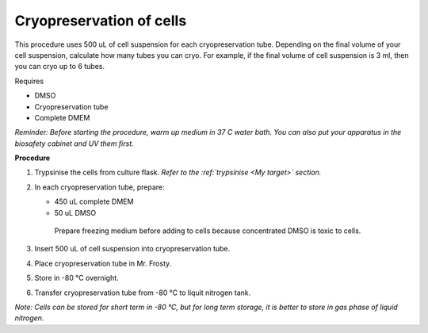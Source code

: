 Cryopreservation of cells
=========================
This procedure uses 500 uL of cell suspension for each cryopreservation tube. Depending on the final volume of your cell suspension, calculate how many tubes you can cryo. For example, if the final volume of cell suspension is 3 ml, then you can cryo up to 6 tubes. 

Requires

* DMSO
* Cryopreservation tube
* Complete DMEM

*Reminder: Before starting the procedure, warm up medium in 37 C water bath. You can also put your apparatus in the biosafety cabinet and UV them first.*  

**Procedure**

#. Trypsinise the cells from culture flask. *Refer to the :ref:`trypsinise <My target>` section.*
#. In each cryopreservation tube, prepare: 

   * 450 uL complete DMEM
   * 50 uL DMSO

    Prepare freezing medium before adding to cells because concentrated DMSO is toxic to cells. 

#. Insert 500 uL of cell suspension into cryopreservation tube. 
#. Place cryopreservation tube in Mr. Frosty. 
#. Store in -80 °C overnight.
#. Transfer cryopreservation tube from -80 °C to liquit nitrogen tank. 

*Note: Cells can be stored for short term in -80 °C, but for long term storage, it is better to store in gas phase of liquid nitrogen.*
